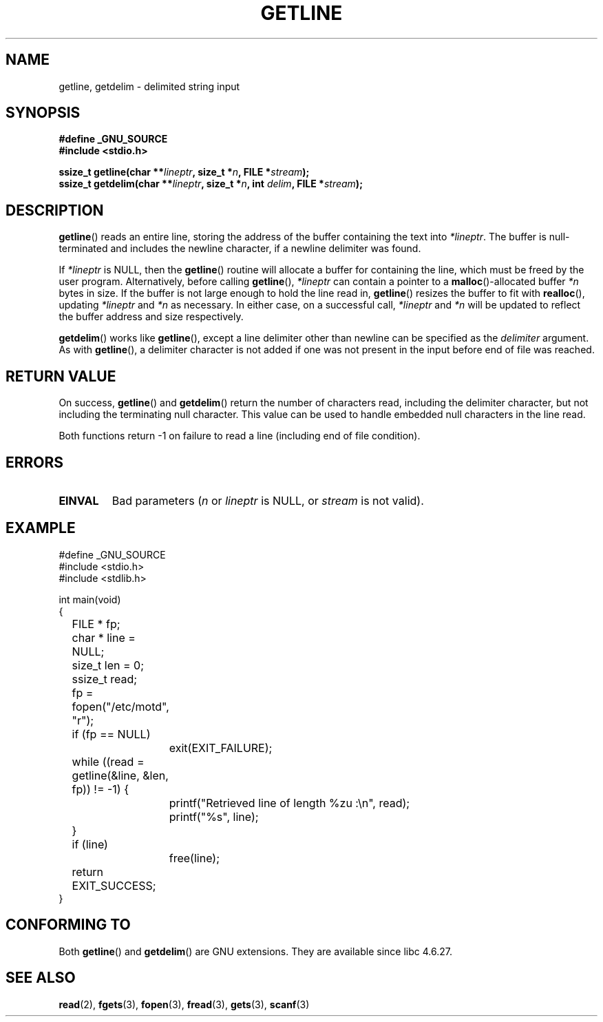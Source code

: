 .\" Copyright (c) 2001 John Levon <moz@compsoc.man.ac.uk>
.\" Based in part on GNU libc documentation
.\"
.\" Permission is granted to make and distribute verbatim copies of this
.\" manual provided the copyright notice and this permission notice are
.\" preserved on all copies.
.\"
.\" Permission is granted to copy and distribute modified versions of this
.\" manual under the conditions for verbatim copying, provided that the
.\" entire resulting derived work is distributed under the terms of a
.\" permission notice identical to this one.
.\" 
.\" Since the Linux kernel and libraries are constantly changing, this
.\" manual page may be incorrect or out-of-date.  The author(s) assume no
.\" responsibility for errors or omissions, or for damages resulting from
.\" the use of the information contained herein.  The author(s) may not
.\" have taken the same level of care in the production of this manual,
.\" which is licensed free of charge, as they might when working
.\" professionally.
.\" 
.\" Formatted or processed versions of this manual, if unaccompanied by
.\" the source, must acknowledge the copyright and authors of this work.
.\" License.
.TH GETLINE 3  2001-10-07 "GNU" "Linux Programmer's Manual"
.SH NAME
getline, getdelim \- delimited string input
.SH SYNOPSIS
.nf
.B #define _GNU_SOURCE
.B #include <stdio.h>
.sp
.BI "ssize_t getline(char **" lineptr ", size_t *" n ", FILE *" stream );
.nl
.BI "ssize_t getdelim(char **" lineptr ", size_t *" n ", int " delim ", FILE *" stream );
.SH DESCRIPTION
.BR getline ()
reads an entire line, storing the address of the buffer containing
the text into
.IR "*lineptr" .
The buffer is null-terminated and includes the newline character, if a
newline delimiter was found.

.\" FIXME: what happens if *lineptr is NULL but *n isn't zero ?
.\" Answer: *n is ignored and a new buffer is allocated
If
.IR "*lineptr"
is NULL, then the
.BR getline ()
routine will allocate a buffer for containing the line, which must be freed
by the user program.
Alternatively, before calling
.BR getline (),
.IR "*lineptr"
can contain a pointer to a
.BR malloc ()\-allocated
buffer
.IR "*n"
bytes in size. If the buffer is not large enough to hold the line read in,
.BR getline ()
resizes the buffer to fit with
.BR realloc (),
updating
.IR "*lineptr"
and
.IR "*n"
as necessary. In either case, on a successful call,
.IR "*lineptr"
and
.IR "*n"
will be updated to reflect the buffer address and size respectively.

.BR getdelim ()
works like
.BR getline (),
except a line delimiter other than newline can be specified as the
.IR delimiter
argument. As with
.BR getline (),
a delimiter character is not added if one was not present
in the input before end of file was reached.

.SH "RETURN VALUE"
On success,
.BR getline ()
and
.BR getdelim ()
return the number of characters read, including the delimiter character,
but not including the terminating null character. This value can be used
to handle embedded null characters in the line read.

Both functions return \-1  on failure to read a line (including end of file
condition).

.SH ERRORS
.TP
.B EINVAL
Bad parameters
.RI ( n
or
.I lineptr
is NULL, or
.I stream
is not valid).

.SH "EXAMPLE"
.nf
#define _GNU_SOURCE
#include <stdio.h>
#include <stdlib.h>

int main(void)
{
	FILE * fp;
	char * line = NULL;
	size_t len = 0;
	ssize_t read;
	fp = fopen("/etc/motd", "r");
	if (fp == NULL)
		exit(EXIT_FAILURE);
	while ((read = getline(&line, &len, fp)) != \-1) {
		printf("Retrieved line of length %zu :\en", read);
		printf("%s", line);
	}
	if (line)
		free(line);
	return EXIT_SUCCESS;
}
.fi
.SH "CONFORMING TO"
Both 
.BR getline () 
and 
.BR getdelim () 
are GNU extensions.
They are available since libc 4.6.27.

.SH "SEE ALSO"
.BR read (2),
.BR fgets (3),
.BR fopen (3),
.BR fread (3),
.BR gets (3),
.BR scanf (3)
